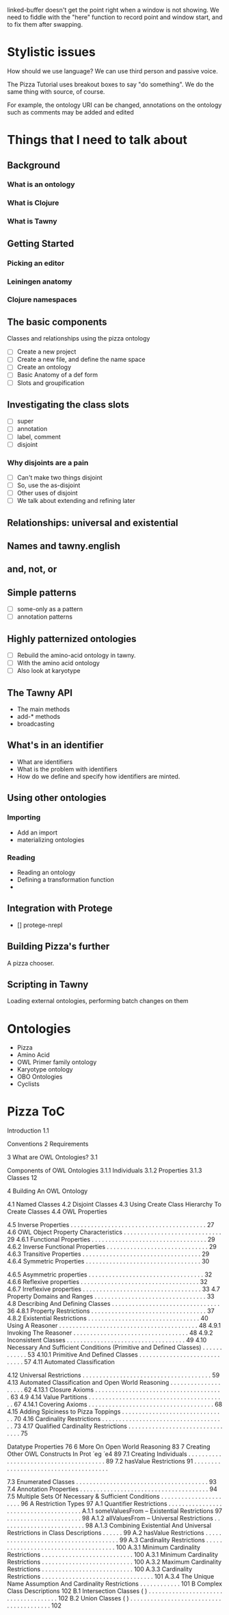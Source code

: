 
linked-buffer doesn't get the point right when a window is not showing. We
need to fiddle with the "here" function to record point and window start, and
to fix them after swapping.

* Stylistic issues

How should we use language? We can use third person and passive voice.

The Pizza Tutorial uses breakout boxes to say "do something". We do the same
thing with source, of course. 

For example, the ontology URI can be changed,
annotations on the ontology such as comments may be added and edited


* Things that I need to talk about

** Background

*** What is an ontology
*** What is Clojure
*** What is Tawny


** Getting Started

*** Picking an editor

*** Leiningen anatomy

*** Clojure namespaces


** The basic components

Classes and relationships using the pizza ontology


 - [ ] Create a new project
 - [ ] Create a new file, and define the name space
 - [ ] Create an ontology
 - [ ] Basic Anatomy of a def form
 - [ ] Slots and groupification


** Investigating the class slots

 - [ ] super
 - [ ] annotation
 - [ ] label, comment
 - [ ] disjoint

*** Why disjoints are a pain

 - [ ] Can't make two things disjoint
 - [ ] So, use the as-disjoint
 - [ ] Other uses of disjoint
 - [ ] We talk about extending and refining later


** Relationships: universal and existential


** Names and tawny.english


** and, not, or
   

** Simple patterns
   
 - [ ] some-only as a pattern
 - [ ] annotation patterns


** Highly patternized ontologies

 - [ ] Rebuild the amino-acid ontology in tawny.
 - [ ] With the amino acid ontology
 - [ ] Also look at karyotype




** The Tawny API

 - The main methods
 - add-* methods
 - broadcasting


** What's in an identifier

 - What are identifiers
 - What is the problem with identifiers
 - How do we define and specify how identifiers are minted.


** Using other ontologies

*** Importing

 - Add an import
 - materializing ontologies


*** Reading

 - Reading an ontology
 - Defining a transformation function
 - 



** Integration with Protege

 - [] protege-nrepl


** Building Pizza's further

A pizza chooser.


** Scripting in Tawny

Loading external ontologies, performing batch changes on them


* Ontologies
 - Pizza
 - Amino Acid
 - OWL Primer family ontology
 - Karyotype ontology
 - OBO Ontologies
 - Cyclists


* Pizza ToC

Introduction
1.1

Conventions 
2 Requirements

3 What are OWL Ontologies?
3.1

Components of OWL Ontologies 
3.1.1 Individuals 
3.1.2 Properties 
3.1.3 Classes 12

4 Building An OWL Ontology

4.1 Named Classes 
4.2 Disjoint Classes 
4.3 Using Create Class Hierarchy To Create Classes
4.4 OWL Properties 

4.5 Inverse Properties . . . . . . . . . . . . . . . . . . . . . . . . . . . . . . . . . . . . . . . . 27
4.6 OWL Object Property Characteristics . . . . . . . . . . . . . . . . . . . . . . . . . . . . . 29
4.6.1 Functional Properties . . . . . . . . . . . . . . . . . . . . . . . . . . . . . . . . . . 29
4.6.2 Inverse Functional Properties . . . . . . . . . . . . . . . . . . . . . . . . . . . . . . 29
4.6.3 Transitive Properties . . . . . . . . . . . . . . . . . . . . . . . . . . . . . . . . . . . 29
4.6.4 Symmetric Properties . . . . . . . . . . . . . . . . . . . . . . . . . .
. . . . . . . . 30

4.6.5 Asymmetric properties . . . . . . . . . . . . . . . . . . . . . . . . . . . . . . . . . . 32
4.6.6 Reflexive properties . . . . . . . . . . . . . . . . . . . . . . . . . . . . . . . . . . . 32
4.6.7 Irreflexive properties . . . . . . . . . . . . . . . . . . . . . . . . . . . . . . . . . . . 33
4.7 Property Domains and Ranges . . . . . . . . . . . . . . . . . . . . . . . . . . . . . . . . . 33
4.8 Describing And Defining Classes . . . . . . . . . . . . . . . . . . . . . . . . . . . . . . . . 36
4.8.1 Property Restrictions . . . . . . . . . . . . . . . . . . . . . . . . . . . . . . . . . . 37
4.8.2 Existential Restrictions . . . . . . . . . . . . . . . . . . . . . . . . . . . . . . . . . 40
Using A Reasoner . . . . . . . . . . . . . . . . . . . . . . . . . . . . . . . . . . . . . . . . . 48
4.9.1 Invoking The Reasoner . . . . . . . . . . . . . . . . . . . . . . . . . . . . . . . . . . 48
4.9.2 Inconsistent Classes . . . . . . . . . . . . . . . . . . . . . . . . . . . . . . . . . . . 49
4.10 Necessary And Sufficient Conditions (Primitive and Defined Classes) . . . . . . . . . . . . 53
4.10.1 Primitive And Defined Classes . . . . . . . . . . . . . . . . . . . . .
. . . . . . . . 57
4.11 Automated Classification

4.12 Universal Restrictions . . . . . . . . . . . . . . . . . . . . . . . . . . . . . . . . . . . . . . 59
4.13 Automated Classification and Open World Reasoning . . . . . . . . . . . . . . . . . . . . 62
4.13.1 Closure Axioms . . . . . . . . . . . . . . . . . . . . . . . . . . . . . . . . . . . . . . 63
4.9
4.14 Value Partitions
. . . . . . . . . . . . . . . . . . . . . . . . . . . . . . . . . . . . . . . . . 67
4.14.1 Covering Axioms . . . . . . . . . . . . . . . . . . . . . . . . . . . . . . . . . . . . . 68
4.15 Adding Spiciness to Pizza Toppings . . . . . . . . . . . . . . . . . . . . . . . . . . . . . . . 70
4.16 Cardinality Restrictions . . . . . . . . . . . . . . . . . . . . . . . . . . . . . . . . . . . . . 73
4.17 Qualified Cardinality Restrictions . . . . . . . . . . . . . . . . . . . . . . . . . . . . . . . . 75


Datatype Properties 76
6 More On Open World Reasoning 83
7 Creating Other OWL Constructs In Prot ́
eg ́
e4 89
7.1 Creating Individuals . . . . . . . . . . . . . . . . . . . . . . . . . . . . . . . . . . . . . . . 89
7.2 hasValue Restrictions 91
. . . . . . . . . . . . . . . . . . . . . . . . . . . . . . . . . . . . . .

7.3 Enumerated Classes . . . . . . . . . . . . . . . . . . . . . . . . . . . . . . . . . . . . . . . 93
7.4 Annotation Properties . . . . . . . . . . . . . . . . . . . . . . . . . . . . . . . . . . . . . . 94
7.5 Multiple Sets Of Necessary & Sufficient Conditions . . . . . . . . . . . . . . . . . . . . . . 96
A Restriction Types
97
A.1 Quantifier Restrictions . . . . . . . . . . . . . . . . . . . . . . . . . . . . . . . . . . . . . .
A.1.1 someValuesFrom – Existential Restrictions
97
. . . . . . . . . . . . . . . . . . . . . . 98
A.1.2 allValuesFrom – Universal Restrictions . . . . . . . . . . . . . . . . . . . . . . . . . 98
A.1.3 Combining Existential And Universal Restrictions in Class Descriptions . . . . . . 99
A.2 hasValue Restrictions
. . . . . . . . . . . . . . . . . . . . . . . . . . . . . . . . . . . . . .
99
A.3 Cardinality Restrictions . . . . . . . . . . . . . . . . . . . . . . . . . . . . . . . . . . . . . 100
A.3.1 Minimum Cardinality Restrictions . . . . . . . . . . . . . . . . . . . . . . . . . . . 100
A.3.1 Minimum Cardinality Restrictions . . . . . . . . . . . . . . . . . . . . . . . . . . . 100
A.3.2 Maximum Cardinality Restrictions . . . . . . . . . . . . . . . . . . . . . . . . . . . 100
A.3.3 Cardinality Restrictions . . . . . . . . . . . . . . . . . . . . . . . . . . . . . . . . . 101
A.3.4 The Unique Name Assumption And Cardinality Restrictions . . . . . . . . . . . . 101
B Complex Class Descriptions
102
B.1 Intersection Classes ( ) . . . . . . . . . . . . . . . . . . . . . . . . . . . . . . . . . . . . . 102
B.2 Union Classes ( )
. . . . . . . . . . . . . . . . . . . . . . . . . . . . . . . . . . . . . . . . 102

